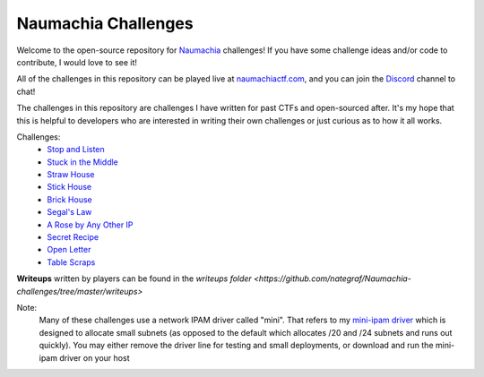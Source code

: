 ====================
Naumachia Challenges
====================

Welcome to the open-source repository for `Naumachia <https://github.com/nategraf/Naumachia>`_ challenges! If you have some challenge ideas and/or code to contribute, I would love to see it!

All of the challenges in this repository can be played live at `naumachiactf.com <https://naumachiactf.com>`_, and you can join the `Discord <https://discordapp.com/invite/gH9ZgeT>`_ channel to chat!

The challenges in this repository are challenges I have written for past CTFs and open-sourced after. It's my hope that this is helpful to developers who are interested in writing their own challenges or just curious as to how it all works.

Challenges:
 * `Stop and Listen <https://github.com/nategraf/Naumachia-challenges/tree/master/listen>`_
 * `Stuck in the Middle <https://github.com/nategraf/Naumachia-challenges/tree/master/middle>`_
 * `Straw House <https://github.com/nategraf/Naumachia-challenges/tree/master/straw>`_
 * `Stick House <https://github.com/nategraf/Naumachia-challenges/tree/master/sticks>`_
 * `Brick House <https://github.com/nategraf/Naumachia-challenges/tree/master/brick>`_
 * `Segal's Law <https://github.com/nategraf/Naumachia-challenges/tree/master/segal>`_
 * `A Rose by Any Other IP <https://github.com/nategraf/Naumachia-challenges/tree/master/rose>`_
 * `Secret Recipe <https://github.com/nategraf/Naumachia-challenges/tree/master/recipe>`_
 * `Open Letter <https://github.com/nategraf/Naumachia-challenges/tree/master/letter>`_
 * `Table Scraps <https://github.com/nategraf/Naumachia-challenges/tree/master/scraps>`_

**Writeups** written by players can be found in the `writeups folder <https://github.com/nategraf/Naumachia-challenges/tree/master/writeups>`

Note:
  Many of these challenges use a network IPAM driver called "mini". That refers to my `mini-ipam driver <https://github.com/nategraf/mini-ipam-driver>`_ which is designed to allocate small subnets (as opposed to the default which allocates /20 and /24 subnets and runs out quickly).
  You may either remove the driver line for testing and small deployments, or download and run the mini-ipam driver on your host
